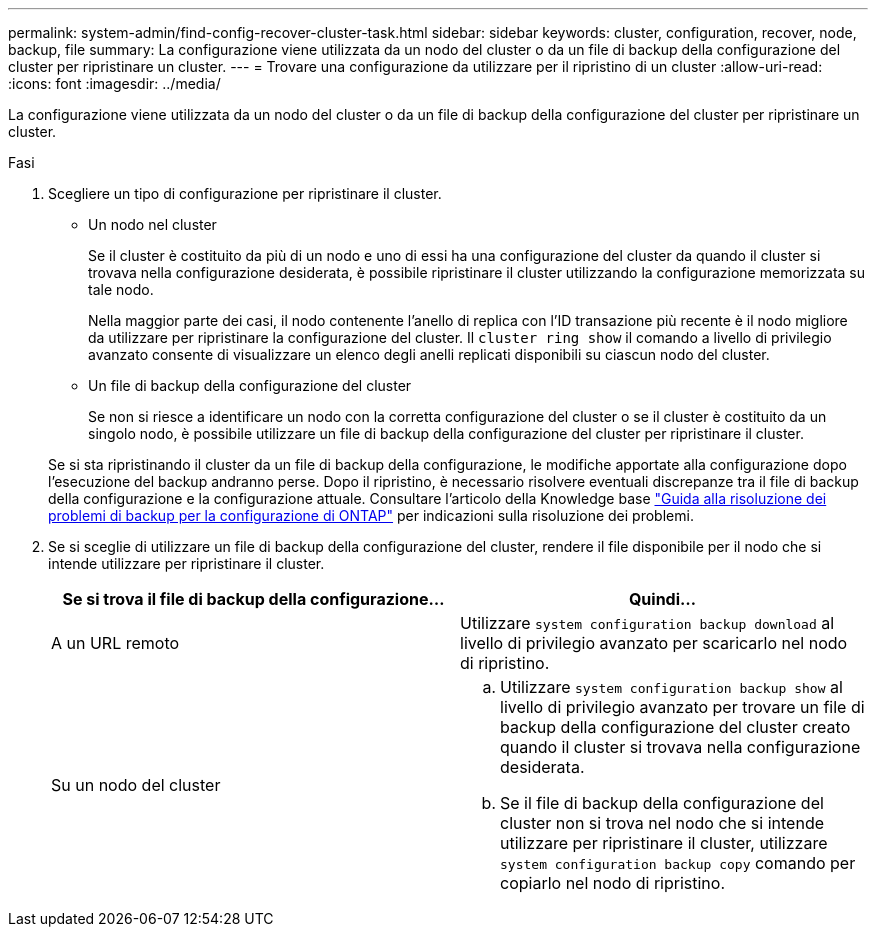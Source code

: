 ---
permalink: system-admin/find-config-recover-cluster-task.html 
sidebar: sidebar 
keywords: cluster, configuration, recover, node, backup, file 
summary: La configurazione viene utilizzata da un nodo del cluster o da un file di backup della configurazione del cluster per ripristinare un cluster. 
---
= Trovare una configurazione da utilizzare per il ripristino di un cluster
:allow-uri-read: 
:icons: font
:imagesdir: ../media/


[role="lead"]
La configurazione viene utilizzata da un nodo del cluster o da un file di backup della configurazione del cluster per ripristinare un cluster.

.Fasi
. Scegliere un tipo di configurazione per ripristinare il cluster.
+
** Un nodo nel cluster
+
Se il cluster è costituito da più di un nodo e uno di essi ha una configurazione del cluster da quando il cluster si trovava nella configurazione desiderata, è possibile ripristinare il cluster utilizzando la configurazione memorizzata su tale nodo.

+
Nella maggior parte dei casi, il nodo contenente l'anello di replica con l'ID transazione più recente è il nodo migliore da utilizzare per ripristinare la configurazione del cluster. Il `cluster ring show` il comando a livello di privilegio avanzato consente di visualizzare un elenco degli anelli replicati disponibili su ciascun nodo del cluster.

** Un file di backup della configurazione del cluster
+
Se non si riesce a identificare un nodo con la corretta configurazione del cluster o se il cluster è costituito da un singolo nodo, è possibile utilizzare un file di backup della configurazione del cluster per ripristinare il cluster.

+
Se si sta ripristinando il cluster da un file di backup della configurazione, le modifiche apportate alla configurazione dopo l'esecuzione del backup andranno perse. Dopo il ripristino, è necessario risolvere eventuali discrepanze tra il file di backup della configurazione e la configurazione attuale. Consultare l'articolo della Knowledge base link:https://kb.netapp.com/Advice_and_Troubleshooting/Data_Storage_Software/ONTAP_OS/ONTAP_Configuration_Backup_Resolution_Guide["Guida alla risoluzione dei problemi di backup per la configurazione di ONTAP"] per indicazioni sulla risoluzione dei problemi.



. Se si sceglie di utilizzare un file di backup della configurazione del cluster, rendere il file disponibile per il nodo che si intende utilizzare per ripristinare il cluster.
+
|===
| Se si trova il file di backup della configurazione... | Quindi... 


 a| 
A un URL remoto
 a| 
Utilizzare `system configuration backup download` al livello di privilegio avanzato per scaricarlo nel nodo di ripristino.



 a| 
Su un nodo del cluster
 a| 
.. Utilizzare `system configuration backup show` al livello di privilegio avanzato per trovare un file di backup della configurazione del cluster creato quando il cluster si trovava nella configurazione desiderata.
.. Se il file di backup della configurazione del cluster non si trova nel nodo che si intende utilizzare per ripristinare il cluster, utilizzare `system configuration backup copy` comando per copiarlo nel nodo di ripristino.


|===

